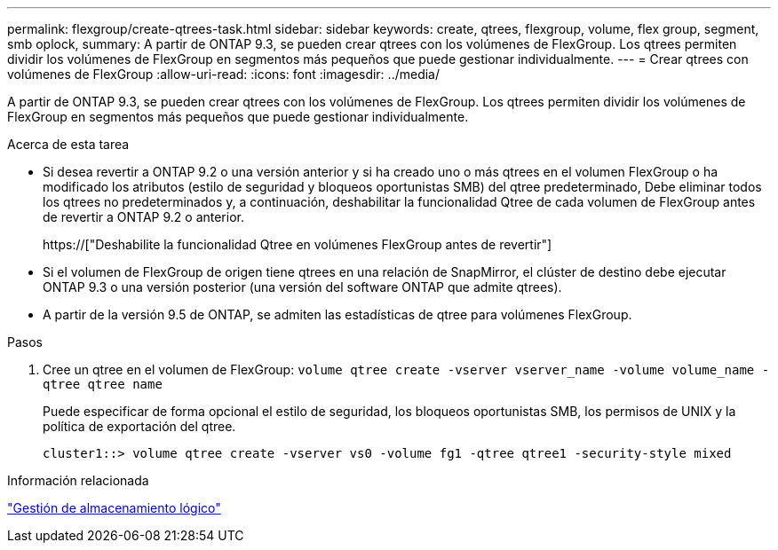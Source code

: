 ---
permalink: flexgroup/create-qtrees-task.html 
sidebar: sidebar 
keywords: create, qtrees, flexgroup, volume, flex group, segment, smb oplock, 
summary: A partir de ONTAP 9.3, se pueden crear qtrees con los volúmenes de FlexGroup. Los qtrees permiten dividir los volúmenes de FlexGroup en segmentos más pequeños que puede gestionar individualmente. 
---
= Crear qtrees con volúmenes de FlexGroup
:allow-uri-read: 
:icons: font
:imagesdir: ../media/


[role="lead"]
A partir de ONTAP 9.3, se pueden crear qtrees con los volúmenes de FlexGroup. Los qtrees permiten dividir los volúmenes de FlexGroup en segmentos más pequeños que puede gestionar individualmente.

.Acerca de esta tarea
* Si desea revertir a ONTAP 9.2 o una versión anterior y si ha creado uno o más qtrees en el volumen FlexGroup o ha modificado los atributos (estilo de seguridad y bloqueos oportunistas SMB) del qtree predeterminado, Debe eliminar todos los qtrees no predeterminados y, a continuación, deshabilitar la funcionalidad Qtree de cada volumen de FlexGroup antes de revertir a ONTAP 9.2 o anterior.
+
https://["Deshabilite la funcionalidad Qtree en volúmenes FlexGroup antes de revertir"]

* Si el volumen de FlexGroup de origen tiene qtrees en una relación de SnapMirror, el clúster de destino debe ejecutar ONTAP 9.3 o una versión posterior (una versión del software ONTAP que admite qtrees).
* A partir de la versión 9.5 de ONTAP, se admiten las estadísticas de qtree para volúmenes FlexGroup.


.Pasos
. Cree un qtree en el volumen de FlexGroup: `volume qtree create -vserver vserver_name -volume volume_name -qtree qtree name`
+
Puede especificar de forma opcional el estilo de seguridad, los bloqueos oportunistas SMB, los permisos de UNIX y la política de exportación del qtree.

+
[listing]
----
cluster1::> volume qtree create -vserver vs0 -volume fg1 -qtree qtree1 -security-style mixed
----


.Información relacionada
link:../volumes/index.html["Gestión de almacenamiento lógico"]

